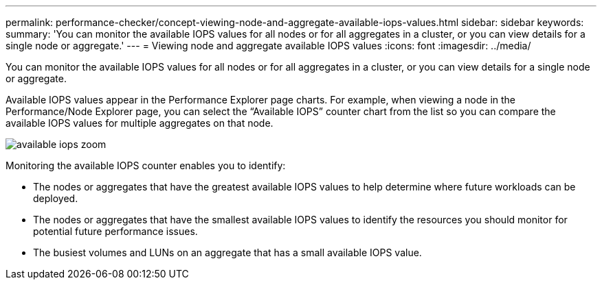 ---
permalink: performance-checker/concept-viewing-node-and-aggregate-available-iops-values.html
sidebar: sidebar
keywords: 
summary: 'You can monitor the available IOPS values for all nodes or for all aggregates in a cluster, or you can view details for a single node or aggregate.'
---
= Viewing node and aggregate available IOPS values
:icons: font
:imagesdir: ../media/

[.lead]
You can monitor the available IOPS values for all nodes or for all aggregates in a cluster, or you can view details for a single node or aggregate.

Available IOPS values appear in the Performance Explorer page charts. For example, when viewing a node in the Performance/Node Explorer page, you can select the "`Available IOPS`" counter chart from the list so you can compare the available IOPS values for multiple aggregates on that node.

image::../media/available-iops-zoom.gif[]

Monitoring the available IOPS counter enables you to identify:

* The nodes or aggregates that have the greatest available IOPS values to help determine where future workloads can be deployed.
* The nodes or aggregates that have the smallest available IOPS values to identify the resources you should monitor for potential future performance issues.
* The busiest volumes and LUNs on an aggregate that has a small available IOPS value.
